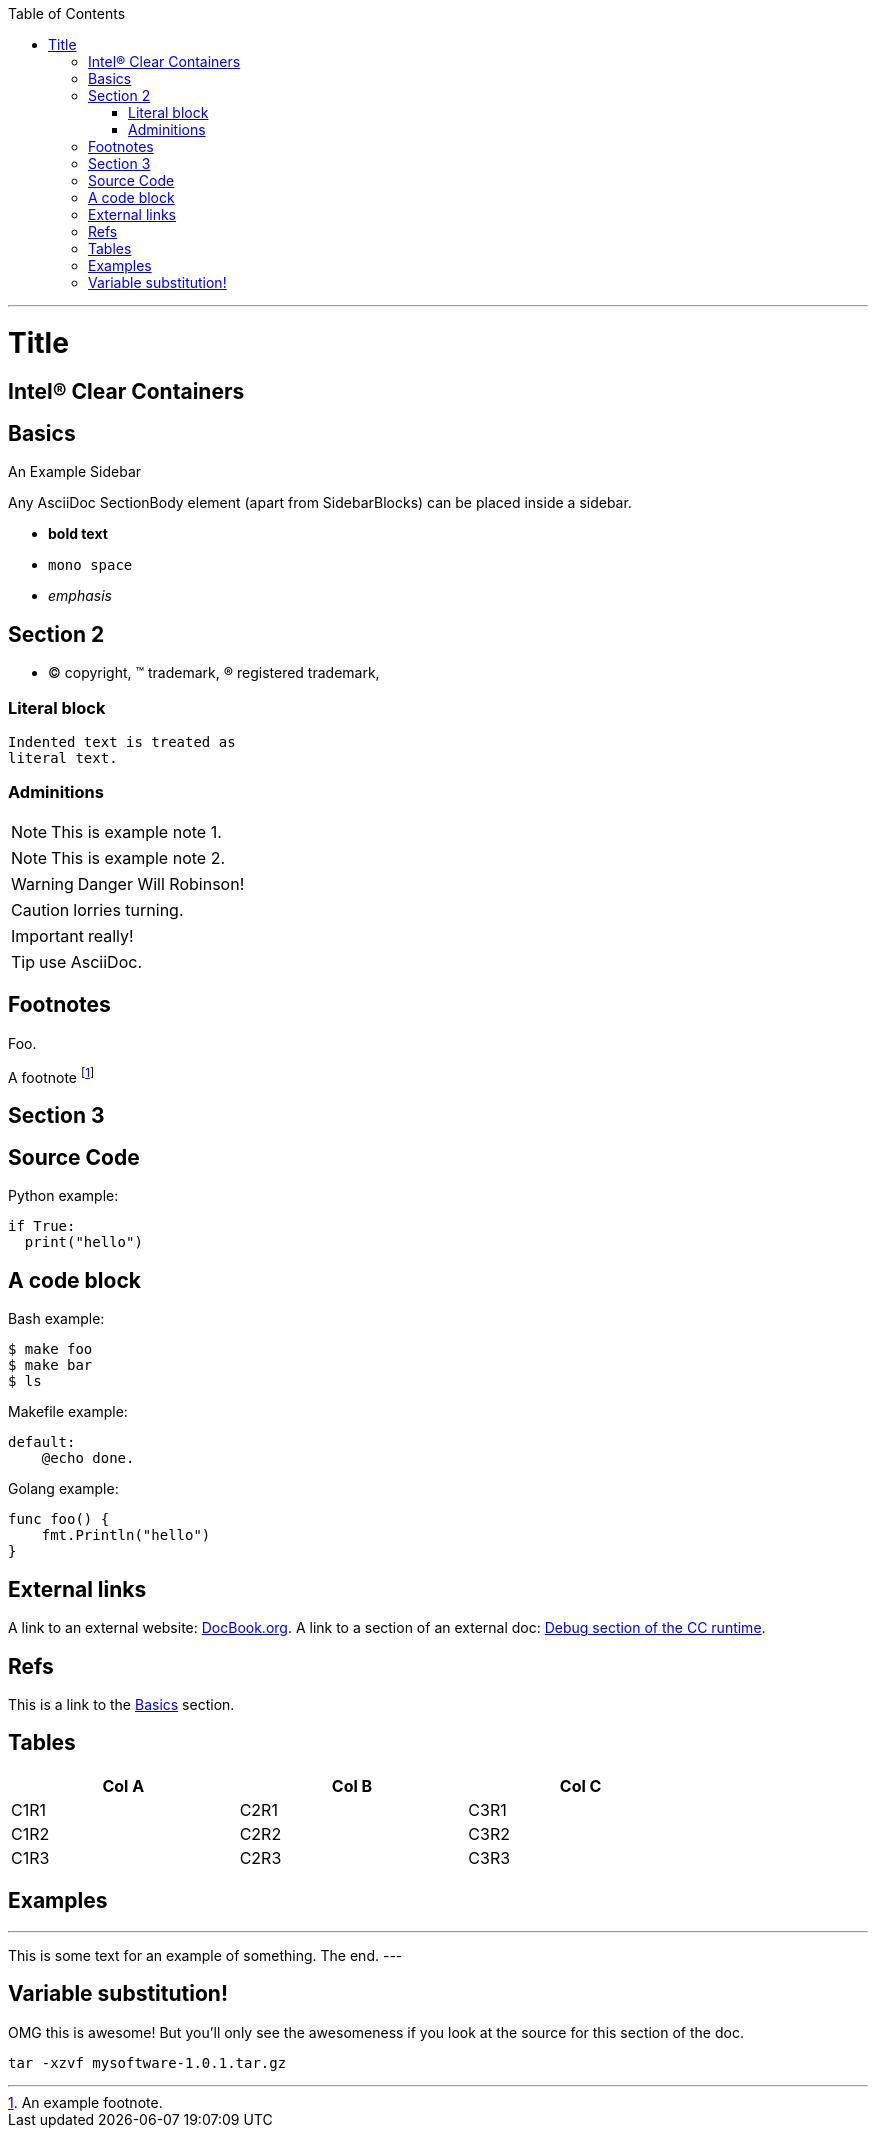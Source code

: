 
:toc:
:toc-placement!:

toc::[]

ifdef::env-github[]
:tip-caption: :bulb:
:note-caption: :information_source:
:important-caption: :heavy_exclamation_mark:
:caution-caption: :fire:
:warning-caption: :warning:
endif::[]

:project-name: Intel(R) Clear Containers

'''

:sectanchors:

Title
=====

{project-name}
--------------

Basics
------

.An Example Sidebar
************************************************
Any AsciiDoc SectionBody element (apart from
SidebarBlocks) can be placed inside a sidebar.
************************************************

- *bold text*
- `mono space`
- _emphasis_

Section 2
---------

- (C) copyright, (TM) trademark, (R) registered trademark,

Literal block
~~~~~~~~~~~~~

  Indented text is treated as
  literal text.

Adminitions
~~~~~~~~~~~

NOTE: This is example note 1.

[NOTE]
This is example note 2.

WARNING: Danger Will Robinson!

CAUTION: lorries turning.

IMPORTANT: really!

TIP: use AsciiDoc.

Footnotes
---------

Foo.

A footnote footnote:[An example footnote.]

Section 3
---------

Source Code
-----------

Python example:

[source,python]
if True:
  print("hello")


A code block
------------

Bash example:

[source,bash]
$ make foo
$ make bar
$ ls

Makefile example:

[source,make]
default:
    @echo done.

Golang example:

[source,go]
func foo() {
    fmt.Println("hello")
}

External links
--------------

A link to an external website: http://www.docbook.org/[DocBook.org].
A link to a section of an external doc: https://github.com/clearcontainers/runtime/#debugging[Debug section of the CC runtime].

Refs
----

This is a link to the <<Basics>> section.

Tables
------


[width="80%",options="header"]
|===
| Col A | Col B | Col C
| C1R1 | C2R1 | C3R1
| C1R2 | C2R2 | C3R2
| C1R3 | C2R3 | C3R3
|===

Examples
--------

.Example An example
---
This is some text for
an example of something.
The end.
---

Variable substitution!
----------------------

:msg: awesome

OMG this is {msg}! But you'll only see the awesomeness if you look at the source for this section of the doc.

:version: 1.0.1
[code, subs="attributes"]
----
tar -xzvf mysoftware-{version}.tar.gz
----

